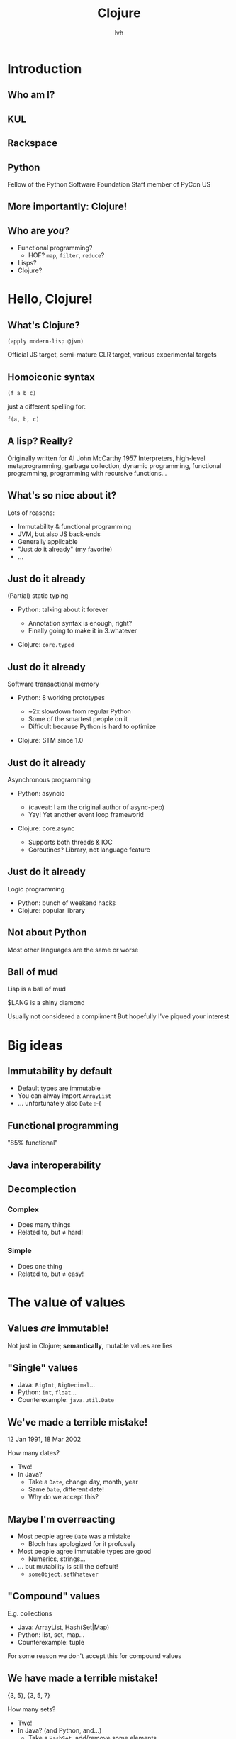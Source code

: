 #+Title: Clojure
#+Author: lvh
#+Email: _@lvh.io

#+OPTIONS: toc:nil reveal_rolling_links:nil num:nil reveal_history:true
#+REVEAL_TRANS: linear
#+REVEAL_THEME: lvh

* Introduction

** Who am I?

   #+ATTR_HTML: :style width:80%
   [[./media/lvh.svg]]

   #+BEGIN_NOTES
   * Software engineer (distributed systems, infosec)
   #+END_NOTES

** KUL

   [[./media/KUL.gif]]

** Rackspace

   #+ATTR_HTML: :style width:90%
   [[./media/Rackspace.svg]]

** Python

   #+ATTR_HTML: :style border:none
   [[./media/Python.svg]]

   #+BEGIN_NOTES
   Fellow of the Python Software Foundation
   Staff member of PyCon US
   #+END_NOTES

** More importantly: Clojure!

   #+ATTR_HTML: :style border:none
   [[./media/Clojure.png]]

** Who are /you/?

   * Functional programming?
     * HOF? ~map~, ~filter~, ~reduce~?
   * Lisps?
   * Clojure?

* Hello, Clojure!
** What's Clojure?

   ~(apply modern-lisp @jvm)~

   #+BEGIN_NOTES
   Official JS target, semi-mature CLR target, various experimental targets
   #+END_NOTES

** Homoiconic syntax

   ~(f a b c)~

   just a different spelling for:

   ~f(a, b, c)~

** A lisp? Really?

   #+ATTR_HTML: :style width:100%
   [[./media/JohnMcCarthy.jpg]]

   #+BEGIN_NOTES
   Originally written for AI
   John McCarthy 1957
   Interpreters, high-level metaprogramming, garbage collection, dynamic programming, functional programming, programming with recursive functions...
   #+END_NOTES

** What's so nice about it?

   Lots of reasons:

   #+ATTR_REVEAL: :frag roll-in
   * Immutability & functional programming
   * JVM, but also JS back-ends
   * Generally applicable
   * "Just /do/ it already" (my favorite)
   * ...

** Just do it already

   (Partial) static typing

   #+ATTR_REVEAL: :frag roll-in
   * Python: talking about it forever
     #+ATTR_REVEAL: :frag roll-in
     * Annotation syntax is enough, right?
     * Finally going to make it in 3.whatever
   * Clojure: ~core.typed~

** Just do it already

   Software transactional memory

   #+ATTR_REVEAL: :frag roll-in
   * Python: 8 working prototypes
     #+ATTR_REVEAL: :frag roll-in
     * ~2x slowdown from regular Python
     * Some of the smartest people on it
     * Difficult because Python is hard to optimize
   * Clojure: STM since 1.0

** Just do it already

   Asynchronous programming

   #+ATTR_REVEAL: :frag roll-in
   * Python: asyncio
     #+ATTR_REVEAL: :frag roll-in
     * (caveat: I am the original author of async-pep)
     * Yay! Yet another event loop framework!
   * Clojure: core.async
     #+ATTR_REVEAL: :frag roll-in
     * Supports both threads & IOC
     * Goroutines? Library, not language feature

** Just do it already

   Logic programming

   #+ATTR_REVEAL: :frag roll-in
   * Python: bunch of weekend hacks
   * Clojure: popular library

** Not about Python

   Most other languages are the same or worse

** Ball of mud

   Lisp is a ball of mud

   $LANG is a shiny diamond

   #+BEGIN_NOTES
   Usually not considered a compliment
   But hopefully I've piqued your interest
   #+END_NOTES

* Big ideas

** Immutability by default

   * Default types are immutable
   * You can alway import ~ArrayList~
   * ... unfortunately also ~Date~ :-(

** Functional programming

   "85% functional"

** Java interoperability

** Decomplection

*** Complex

    #+ATTR_REVEAL: :frag roll-in
    * Does many things
    * Related to, but ≠ hard!

*** Simple

    #+ATTR_REVEAL: :frag roll-in
    * Does one thing
    * Related to, but ≠ easy!

* The value of values

** Values /are/ immutable!

   #+BEGIN_NOTES
   Not just in Clojure; *semantically*, mutable values are lies
   #+END_NOTES

** "Single" values

   #+ATTR_REVEAL: :frag roll-in
   * Java: ~BigInt~, ~BigDecimal~...
   * Python: ~int~, ~float~...
   * Counterexample: ~java.util.Date~

** We've made a terrible mistake!

   12 Jan 1991, 18 Mar 2002

   How many dates?

   #+ATTR_REVEAL: :frag roll-in
   * Two!
   * In Java?
     * Take a ~Date~, change day, month, year
     * Same ~Date~, different date!
     * Why do we accept this?

** Maybe I'm overreacting

   #+ATTR_REVEAL: :frag roll-in
   * Most people agree ~Date~ was a mistake
     * Bloch has apologized for it profusely
   * Most people agree immutable types are good
     * Numerics, strings...
   * ... but mutability is still the default!
     * ~someObject.setWhatever~

** "Compound" values

   E.g. collections

   #+ATTR_REVEAL: :frag roll-in
   * Java: ArrayList, Hash(Set|Map)
   * Python: list, set, map...
   * Counterexample: tuple

   #+BEGIN_NOTES
   For some reason we don't accept this for compound values
   #+END_NOTES

** We have made a terrible mistake!

   {3, 5}, {3, 5, 7}

   How many sets?

   #+ATTR_REVEAL: :frag roll-in
   * Two!
   * In Java? (and Python, and...)
     * Take a ~HashSet~, add/remove some elements
     * Same ~Set~, different set!
     * Why do we accept this?

** Why are we here?

   Imperative programming!

   * No concept of /time/
   * Everything happens "right now"

** "Can't cross the same river twice"

   (Heraclitus, ~500 BC)

** Value, identity, state

   [[./media/ValueIdentityState.svg]]

** Recap

   * Things don't change in place
   * The future is a function of the past
     * The future does not /change/ the past
   * Concurrency makes everything worse


* Persistent data structures
** What is a persistent data structure?

   * Not about /persisting/ to a database
   * Class of immutable data structures
   * Given ~x~, ~(f x)~, will give you a /new/ data structure

** Performance?

   * Typically not an issue
     * JVM is an impressive piece of engineering
   * Modern persistent data structures are quite efficient
   * There's always options:
     * ~transient~, ~persistent!~
     * import a faster Java alternative

** Performance is often /better/

   * E.g. pointer equality checks
     * Example: Om beating React.js
   * Free sharing
     * No defensive copying, cloning, locks...

** New possibilities

   * Old versions are cheap!
     * Easy-to-implement undo, "time travel"
     * Speculative evaluation

** How does it actually work?

   Bit-partitioned hash tries

** Bit partitioning

   [[./media/BitPartition.svg]]

** Hash trie

   #+ATTR_HTML: :style width:40%;display:block;margin-left:auto;margin-right:auto
   [[./media/BitPartitionPart.svg]]

   #+ATTR_HTML: :style width:50%
   [[./media/HashTrie.svg]]

** Path copying

   #+ATTR_HTML: :style width:50%
   [[./media/HashTrieWithAssoc.svg]]

** How deep does it go?

   | Depth | Nodes |
   |     0 | 32    |
   |     1 | 1024  |
   |     2 | ~32k  |
   |     3 | ~1M   |
   |     4 | ~32M  |

** Garbage-efficient

   #+ATTR_HTML: :style width:50%
   [[./media/HashTrieGarbage.svg]]

* Reference types & concurrency
** STM

   #+ATTR_REVEAL: :frag roll-in
   * Software transactional memory
   * Transactions (ACI, not D)
   * Backed by MVCC

   #+BEGIN_NOTES
   Transactions: atomicity, consistency, isolation (not durability)
   Since Clojure 1.0
   #+END_NOTES

** STM example

** ~@Raw~

   #+BEGIN_NOTES
   Not complaining about Steegmans or his class
   He's a great guy, hates giving that class in Java as much as we hated getting it in Java
   But @Raw makes me sad
   #+END_NOTES

** Need a synchronization primitive?

   #+ATTR_HTML: :style width:90%
   [[./media/whynotzoidberg.png]]

** Locks are /incredibly/ hard to use

   #+ATTR_REVEAL: :frag roll-in
   * Very tricky to reason about
     #+ATTR_REVEAL: :frag roll-in
     * Deadlock free?
     * Livelock free?
     * Are you /sure/?
   * Some patterns are easy, but inefficient
     * Example: GIL
   * Requires extensive error handling
     * Yay, orphaned locks
   * Worst part: often /looks/ like it's working
     * ... even when the program is totally incorrect

** Failure modes

    #+ATTR_REVEAL: :frag roll-in
    * ~Segmentation fault~
    * Data corruption
    * Silent data corruption

** Comparison

    Manual memory management

    versus

    GC and lifetime analysis

* Transducers
** Fairly new feature

   (1.7, beta)

** Only bad part is the name

   #+ATTR_REVEAL: :frag roll-in
   * What's a transducer?
     * It's a reducing function transformer!
   * What's a reducing function?
     * It's a function you'd pass to reduce!
   * Gee, thanks!

** Monads

   Just monoids in the category of endofunctors!

   #+BEGIN_NOTES
   My spell checker is not convinced these are words
   #+END_NOTES

** ~map~

   ~(map f coll)~

   (~(f x)~ for all ~x~ in ~coll~)

   ~(map inc [1 2 3]) ;; => (2 3 4)~

** ~filter~

   ~(filter f coll)~

   (all of the ~x~ in ~coll~, if ~(f x)~)

   ~(filter even? [1 2 3]) ;; => (2)~

** ~reduce~

   ~(defn sum [coll] (reduce + coll))~

** Problem!

   We kept implementing ~map~, ~reduce~, etc.

   * Collections (the ones we just saw)
   * Streams
   * Observables
   * Channels (core.async)

** Big idea

   * Extract the /essence/ of map, reduce...
   * Specifically, remove collections
   * Turn them into /process transformations/
   * Very "functional"

** Processes

   * Succession of steps
   * Each step takes an input
   * Example: building a collection
   * Generally: seeded left reduce

** Example with map

   ~(map f)~

     vs.

   ~(map f coll)~

   ~(partial map f)~

** Big example

   +Stole+ Borrowed from Rich Hickey at Strange Loop

   TODO: actually steal

* Macrology
** Code ≡ data

   Many basic "language features" are macros:

   ~defn~, ~and~, ~cond~...

   (Just like Racket)

** Domain specific languages

   * Default Lisper behavior

* Polymorphism
** Protocols
** Multimethods

** ~x.m(a, b, c)~

   Which ~m~?

** ~m~ depends on type of ~x~

   * Single dispatch
   * Java, C++, C#...

   #+BEGIN_NOTES
   C# 4.0 apparently supports multimethods
   #+END_NOTES

** Python: bit more complicated

   Not just type of ~x~, but the value of ~x.m~

   * Override ~x.m~ on the instance
   * ~__getattr(ibute)__~ hacks

   ~x~ still picks the ~m~!

** "Sending a message"

   (Smalltalk parlance)

   ~x~ ← ~m(a, b, c)~

** No interesting differences

   * Logic is fixed
   * Always up to ~x~

** We can do better!

** Multimethods

   Routing logic: ~f(x)~

** Example

   TODO: show examples in icecap

* ~core.logic~

** The Reasoned Schemer

   [[./media/ReasonedSchemer.jpg]]

* Conclusion
** A modern, pragmatic Lisp

** Don't learn Clojure!

   Going back is painful ;-)

* Thank you!
* Questions?
** Suggested rants

   Bad type systems

   * Scala: ~def map[B, That](f: A => B)(implicit bf:
     CanBuildFrom[Repr, B, That]): That~
   * Go: ~interface{}~
